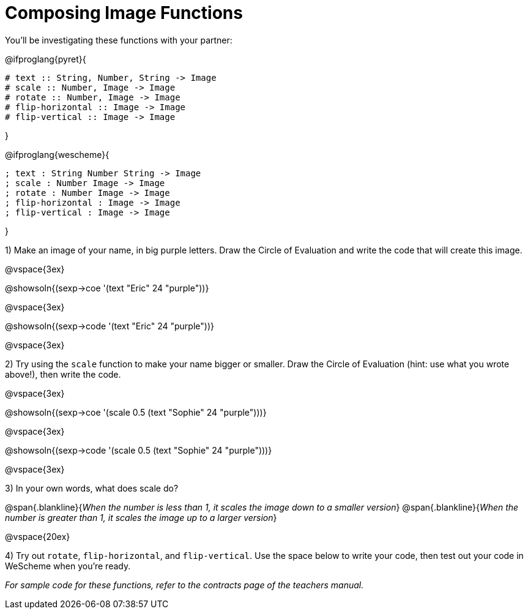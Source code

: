 = Composing Image Functions

You’ll be investigating these functions with your partner:

@ifproglang{pyret}{
```
# text :: String, Number, String -> Image
# scale :: Number, Image -> Image
# rotate :: Number, Image -> Image
# flip-horizontal :: Image -> Image
# flip-vertical :: Image -> Image
```
}

@ifproglang{wescheme}{
```
; text : String Number String -> Image
; scale : Number Image -> Image
; rotate : Number Image -> Image
; flip-horizontal : Image -> Image
; flip-vertical : Image -> Image
```
}

1) Make an image of your name, in big purple letters. Draw the Circle of Evaluation and write the code that will create this image.

@vspace{3ex}

@showsoln{(sexp->coe '(text "Eric" 24 "purple"))}

@vspace{3ex}

@showsoln{(sexp->code '(text "Eric" 24 "purple"))}

@vspace{3ex}

2) Try using the `scale` function to make your name bigger or smaller. Draw the Circle of Evaluation (hint: use what you wrote above!), then write the code.

@vspace{3ex}

@showsoln{(sexp->coe '(scale 0.5 (text "Sophie" 24 "purple")))}

@vspace{3ex}

@showsoln{(sexp->code '(scale 0.5 (text "Sophie" 24 "purple")))}

@vspace{3ex}

3) In your own words, what does scale do?

@span{.blankline}{_When the number is less than 1, it scales the image down to a smaller version_}
@span{.blankline}{_When the number is greater than 1, it scales the image up to a larger version_}

@vspace{20ex}

4) Try out `rotate`, `flip-horizontal`, and `flip-vertical`. Use the space below to write your
code, then test out your code in WeScheme when you’re ready.

_For sample code for these functions, refer to the contracts page of the teachers manual._

